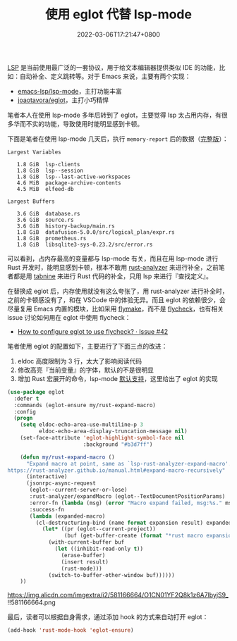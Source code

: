 #+TITLE: 使用 eglot 代替 lsp-mode
#+DATE: 2022-03-06T17:21:47+0800
#+LASTMOD: 2022-03-06T22:03:22+0800
#+TAGS[]: lsp eglot

[[https://microsoft.github.io/language-server-protocol/][LSP]] 是当前使用最广泛的一套协议，用于给文本编辑器提供类似 IDE 的功能，比如：自动补全、定义跳转等。对于 Emacs 来说，主要有两个实现：
- [[https://github.com/emacs-lsp/lsp-mode][emacs-lsp/lsp-mode]]，主打功能丰富
- [[https://github.com/joaotavora/eglot][joaotavora/eglot]]，主打小巧精悍

笔者本人在使用 lsp-mode 多年后转到了 eglot，主要觉得 lsp 太占用内存，有很多华而不实的功能，导致使用时能明显感到卡顿。

下面是笔者在使用 lsp-mode 几天后，执行 =memory-report= 后的数据（[[https://gist.github.com/jiacai2050/0874bf3f111392800de4b6f9db3b363d][完整版]]）：
#+begin_example
Largest Variables

   1.8 GiB  lsp-clients
   1.8 GiB  lsp--session
   1.8 GiB  lsp--last-active-workspaces
   4.6 MiB  package-archive-contents
   4.5 MiB  elfeed-db

Largest Buffers

   3.6 GiB  database.rs
   3.6 GiB  source.rs
   3.6 GiB  history-backup/main.rs
   1.8 GiB  datafusion-5.0.0/src/logical_plan/expr.rs
   1.8 GiB  prometheus.rs
   1.8 GiB  libsqlite3-sys-0.23.2/src/error.rs
#+end_example
可以看到，占内存最高的变量都与 lsp-mode 有关，而且在用 lsp-mode 进行 Rust 开发时，能明显感到卡顿，根本不敢用 [[https://github.com/rust-analyzer/rust-analyzer][rust-analyzer]] 来进行补全，之前笔者都是用 [[https://www.tabnine.com/][tabnine]] 来进行 Rust 代码的补全，只用 lsp 来进行『查找定义』。

在替换成 eglot 后，内存使用就没有这么夸张了，用 rust-analyzer 进行补全时，之前的卡顿感没有了，和在 VSCode 中的体验无异。而且 eglot 的依赖很少，会尽量复用 Emacs 内置的模块，比如采用 [[https://www.gnu.org/software/emacs/manual/html_node/emacs/Flymake.html][flymake]]，而不是 [[https://www.flycheck.org/en/latest/][flycheck]]，也有相关 issue 讨论如何用在 eglot 中使用 flycheck：
- [[https://github.com/joaotavora/eglot/issues/42#issuecomment-1059820859][How to configure eglot to use flycheck? · Issue #42]]

笔者使用 eglot 的配置如下，主要进行了下面三点的改进：
1. eldoc 高度限制为 3 行，太大了影响阅读代码
2. 修改高亮『当前变量』的字体，默认的不是很明显
3. 增加 Rust 宏展开的命令，lsp-mode [[https://emacs-lsp.github.io/lsp-mode/page/lsp-rust-analyzer/#macro-expansion][默认支持]]，这里给出了 eglot 的实现
#+BEGIN_SRC emacs-lisp
(use-package eglot
  :defer t
  :commands (eglot-ensure my/rust-expand-macro)
  :config
  (progn
    (setq eldoc-echo-area-use-multiline-p 3
          eldoc-echo-area-display-truncation-message nil)
    (set-face-attribute 'eglot-highlight-symbol-face nil
                        :background "#b3d7ff")

    (defun my/rust-expand-macro ()
      "Expand macro at point, same as `lsp-rust-analyzer-expand-macro'.
https://rust-analyzer.github.io/manual.html#expand-macro-recursively"
      (interactive)
      (jsonrpc-async-request
       (eglot--current-server-or-lose)
       :rust-analyzer/expandMacro (eglot--TextDocumentPositionParams)
       :error-fn (lambda (msg) (error "Macro expand failed, msg:%s." msg))
       :success-fn
       (lambda (expanded-macro)
	     (cl-destructuring-bind (name format expansion result) expanded-macro
	       (let* ((pr (eglot--current-project))
			      (buf (get-buffer-create (format "*rust macro expansion %s*" (project-root pr)))))
		     (with-current-buffer buf
		       (let ((inhibit-read-only t))
			     (erase-buffer)
			     (insert result)
			     (rust-mode)))
		     (switch-to-buffer-other-window buf))))))
    ))
#+END_SRC

#+CAPTION: Rust 宏展开示意图
https://img.alicdn.com/imgextra/i2/581166664/O1CN01YF2Q8k1z6A7lbyjS9_!!581166664.png

最后，读者可以根据自身需求，通过添加 hook 的方式来自动打开 eglot：
#+BEGIN_SRC emacs-lisp
(add-hook 'rust-mode-hook 'eglot-ensure)
#+END_SRC
